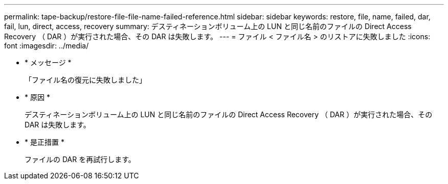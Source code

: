 ---
permalink: tape-backup/restore-file-file-name-failed-reference.html 
sidebar: sidebar 
keywords: restore, file, name, failed, dar, fail, lun, direct, access, recovery 
summary: デスティネーションボリューム上の LUN と同じ名前のファイルの Direct Access Recovery （ DAR ）が実行された場合、その DAR は失敗します。 
---
= ファイル < ファイル名 > のリストアに失敗しました
:icons: font
:imagesdir: ../media/


* * メッセージ *
+
「ファイル名の復元に失敗しました」

* * 原因 *
+
デスティネーションボリューム上の LUN と同じ名前のファイルの Direct Access Recovery （ DAR ）が実行された場合、その DAR は失敗します。

* * 是正措置 *
+
ファイルの DAR を再試行します。


